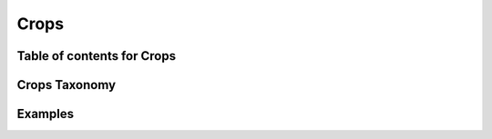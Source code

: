 
.. _$_03-detail-3-commodities-1-crops:

=====
Crops
=====

---------------------------
Table of contents for Crops
---------------------------

.. contents::
   :depth: 2
   :local:

--------------
Crops Taxonomy
--------------


--------
Examples
--------


